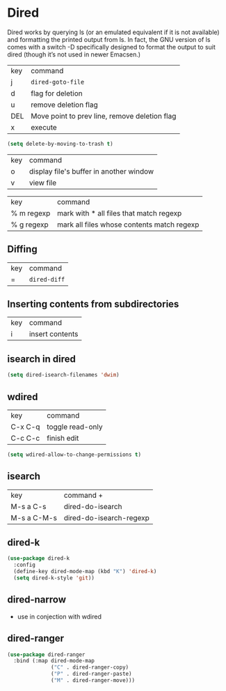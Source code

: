 * Dired
 Dired works by querying ls (or an emulated equivalent if it is not
 available) and formatting the printed output from ls. In fact, the
 GNU version of ls comes with a switch -D specifically designed to
 format the output to suit dired (though it’s not used in newer
 Emacsen.)

| key | command                                       |
| j   | =dired-goto-file=                             |
| d   | flag for deletion                             |
| u   | remove deletion flag                          |
| DEL | Move point to prev line, remove deletion flag |
| x   | execute                                       |

#+BEGIN_SRC emacs-lisp
  (setq delete-by-moving-to-trash t)
#+END_SRC


| key | command                                 |
| o   | display file's buffer in another window |
| v   | view file                               |

| key        | command                                    |
| % m regexp | mark with * all files that match regexp    |
| % g regexp | mark all files whose contents match regexp |
** Diffing
| key | command      |
| =   | =dired-diff= |
** Inserting contents from subdirectories
| key | command         |
| i   | insert contents |

** isearch in dired
#+BEGIN_SRC emacs-lisp
  (setq dired-isearch-filenames 'dwim)
#+END_SRC
** wdired
| key     | command          |
| C-x C-q | toggle read-only |
| C-c C-c | finish edit      |

#+BEGIN_SRC emacs-lisp
  (setq wdired-allow-to-change-permissions t)
#+END_SRC
** isearch
| key         | command +               |
| M-s a C-s   | dired-do-isearch        |
| M-s a C-M-s | dired-do-isearch-regexp |

** dired-k
#+BEGIN_SRC emacs-lisp
  (use-package dired-k
    :config
    (define-key dired-mode-map (kbd "K") 'dired-k)
    (setq dired-k-style 'git))
#+END_SRC
** dired-narrow
   - use in conjection with wdired

** dired-ranger
#+BEGIN_SRC emacs-lisp
  (use-package dired-ranger
    :bind (:map dired-mode-map
                ("C" . dired-ranger-copy)
                ("P" . dired-ranger-paste)
                ("M" . dired-ranger-move)))
#+END_SRC
